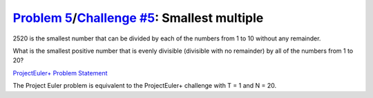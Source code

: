 .. _Problem 5:
    https://projecteuler.net/problem=5

.. _Challenge #5:
    https://www.hackerrank.com/contests/projecteuler/challenges/euler005/problem

===============================================
`Problem 5`_/`Challenge #5`_: Smallest multiple
===============================================

2520 is the smallest number that can be divided by each of the numbers from 1
to 10 without any remainder.

What is the smallest positive number that is evenly divisible (divisible with
no remainder) by all of the numbers from 1 to 20?

.. _ProjectEuler+ Problem Statement:
    ProjectEuler%2B%20Challenge%20%235%20Problem%20Statement.pdf

`ProjectEuler+ Problem Statement`_

The Project Euler problem is equivalent to the ProjectEuler+ challenge with
T = 1 and N = 20.
